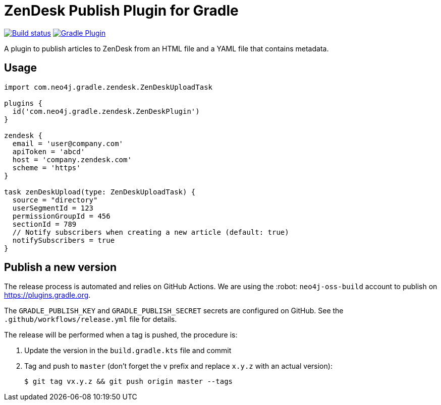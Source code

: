 = ZenDesk Publish Plugin for Gradle
:important-caption: :heavy_exclamation_mark:

image:https://github.com/neo4j-contrib/zendesk-publish-gradle-plugin/workflows/Build/badge.svg[Build status,link=https://github.com/neo4j-contrib/zendesk-publish-gradle-plugin/actions?query=workflow%3ABuild]
image:https://img.shields.io/maven-metadata/v?metadataUrl=https%3A%2F%2Fplugins.gradle.org%2Fm2%2Fcom.neo4j.gradle.zendesk.ZenDeskPlugin%2Fcom.neo4j.gradle.zendesk.ZenDeskPlugin.gradle.plugin%2Fmaven-metadata.xml[Gradle Plugin,link=https://plugins.gradle.org/plugin/com.neo4j.gradle.zendesk.ZenDeskPlugin]

A plugin to publish articles to ZenDesk from an HTML file and a YAML file that contains metadata.

== Usage

[source,gradle]
----
import com.neo4j.gradle.zendesk.ZenDeskUploadTask

plugins {
  id('com.neo4j.gradle.zendesk.ZenDeskPlugin')
}

zendesk {
  email = 'user@company.com'
  apiToken = 'abcd'
  host = 'company.zendesk.com'
  scheme = 'https'
}

task zenDeskUpload(type: ZenDeskUploadTask) {
  source = "directory"
  userSegmentId = 123
  permissionGroupId = 456
  sectionId = 789
  // Notify subscribers when creating a new article (default: true) 
  notifySubscribers = true
}
----

== Publish a new version

The release process is automated and relies on GitHub Actions.
We are using the :robot: `neo4j-oss-build` account to publish on https://plugins.gradle.org.

The `GRADLE_PUBLISH_KEY` and `GRADLE_PUBLISH_SECRET` secrets are configured on GitHub.
See the `.github/workflows/release.yml` file for details.

The release will be performed when a tag is pushed, the procedure is:

. Update the version in the `build.gradle.kts` file and commit
. Tag and push to `master` (don't forget the `v` prefix and replace `x.y.z` with an actual version):
+
 $ git tag vx.y.z && git push origin master --tags
